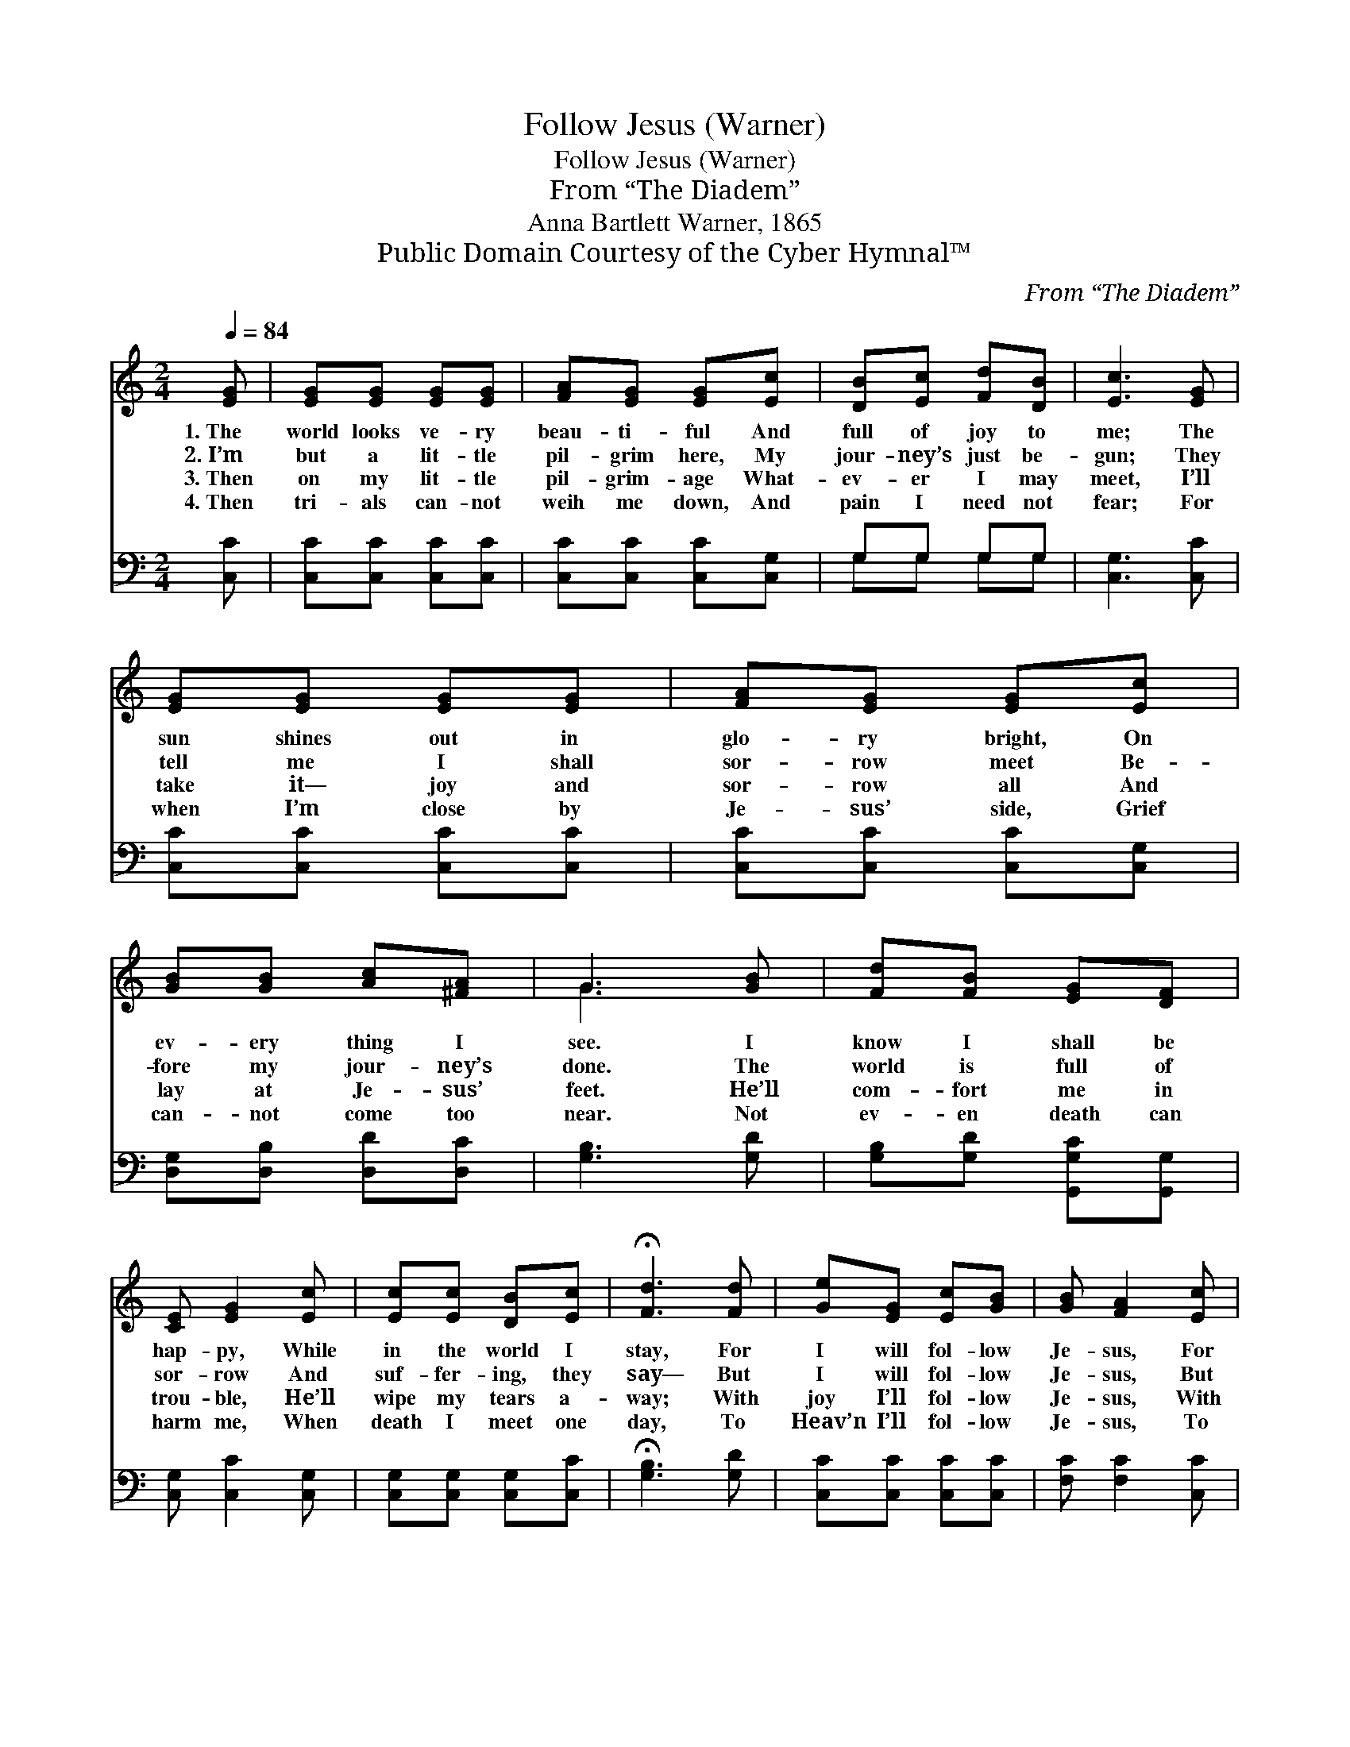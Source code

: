 X:1
T:Follow Jesus (Warner)
T:Follow Jesus (Warner)
T:From “The Diadem”
T:Anna Bartlett Warner, 1865
T:Public Domain Courtesy of the Cyber Hymnal™
C:From “The Diadem”
Z:Public Domain
Z:Courtesy of the Cyber Hymnal™
%%score ( 1 2 ) ( 3 4 )
L:1/8
Q:1/4=84
M:2/4
K:C
V:1 treble 
V:2 treble 
V:3 bass 
V:4 bass 
V:1
 [EG] | [EG][EG] [EG][EG] | [FA][EG] [EG][Ec] | [DB][Ec] [Fd][DB] | [Ec]3 [EG] | %5
w: 1.~The|world looks ve- ry|beau- ti- ful And|full of joy to|me; The|
w: 2.~I’m|but a lit- tle|pil- grim here, My|jour- ney’s just be-|gun; They|
w: 3.~Then|on my lit- tle|pil- grim- age What-|ev- er I may|meet, I’ll|
w: 4.~Then|tri- als can- not|weih me down, And|pain I need not|fear; For|
 [EG][EG] [EG][EG] | [FA][EG] [EG][Ec] | [GB][GB] [Ac][^FA] | G3 [GB] | [Fd][FB] [EG][DF] | %10
w: sun shines out in|glo- ry bright, On|ev- ery thing I|see. I|know I shall be|
w: tell me I shall|sor- row meet Be-|fore my jour- ney’s|done. The|world is full of|
w: take it— joy and|sor- row all And|lay at Je- sus’|feet. He’ll|com- fort me in|
w: when I’m close by|Je- sus’ side, Grief|can- not come too|near. Not|ev- en death can|
 [CE] [EG]2 [Ec] | [Ec][Ec] [DB][Ec] | !fermata![Fd]3 [Fd] | [Ge][EG] [Ec][GB] | [GB] [FA]2 [Ec] | %15
w: hap- py, While|in the world I|stay, For|I will fol- low|Je- sus, For|
w: sor- row And|suf- fer- ing, they|say— But|I will fol- low|Je- sus, But|
w: trou- ble, He’ll|wipe my tears a-|way; With|joy I’ll fol- low|Je- sus, With|
w: harm me, When|death I meet one|day, To|Heav’n I’ll fol- low|Je- sus, To|
 [GB][Bd] [df][GB] | [Fd] [Ec]2 [GB] | [FA][FA] [Ac][FA] | [FA][EG] [Ec][Ge] | [Fd][Fd] [Ec][DB] | %20
w: I will fol- low|Je- sus, Yes,|I will fol- low|Je- sus, Fol- low|Je- sus all the|
w: I will fol- low|Je- sus, Yes,|I will fol- low|Je- sus, Fol- low|Je- sus all the|
w: joy I’ll fol- low|Je- sus, With|joy I’ll fol- low|Je- sus, Fol- low|Je- sus all the|
w: Heav’n I’ll fol- low|Je- sus, To|Heav’n I’ll fol- low|Je- sus, Fol- low|Je- sus all the|
 [Ec]3 |] %21
w: way.|
w: way.|
w: way.|
w: way.|
V:2
 x | x4 | x4 | x4 | x4 | x4 | x4 | x4 | G3 x | x4 | x4 | x4 | x4 | x4 | x4 | x4 | x4 | x4 | x4 | %19
 x4 | x3 |] %21
V:3
 [C,C] | [C,C][C,C] [C,C][C,C] | [C,C][C,C] [C,C][C,G,] | G,G, G,G, | [C,G,]3 [C,C] | %5
 [C,C][C,C] [C,C][C,C] | [C,C][C,C] [C,C][C,G,] | [D,G,][D,B,] [D,D][D,C] | [G,B,]3 [G,D] | %9
 [G,B,][G,D] [G,,G,C][G,,G,] | [C,G,] [C,C]2 [C,G,] | [C,G,][C,G,] [C,G,][C,C] | %12
 !fermata![G,B,]3 [G,D] | [C,C][C,C] [C,C][C,C] | [F,C] [F,C]2 [C,C] | G,G, G,G, | %16
 [C,G,] [C,G,]2 [E,C] | [F,C][F,C] [F,C][F,C] | [C,C][C,C] [C,G,][C,C] | [F,A,][F,A,] G,G, | %20
 [C,G,]3 |] %21
V:4
 x | x4 | x4 | G,G, G,G, | x4 | x4 | x4 | x4 | x4 | x4 | x4 | x4 | x4 | x4 | x4 | G,G, G,G, | x4 | %17
 x4 | x4 | x2 G,G, | x3 |] %21

